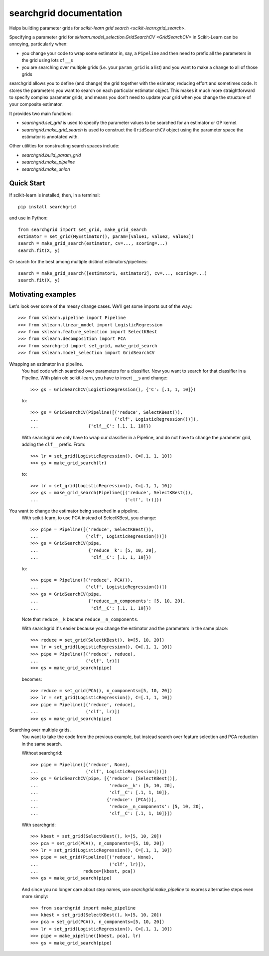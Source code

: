 searchgrid documentation
============================

Helps building parameter grids for `scikit-learn grid search
<scikit-learn:grid_search>`.

|version| |licence| |py-versions|

|issues| |build| |docs| |coverage|

Specifying a parameter grid for `sklearn.model_selection.GridSearchCV <GridSearchCV>` in
Scikit-Learn can be annoying, particularly when:

-  you change your code to wrap some estimator in, say, a ``Pipeline``
   and then need to prefix all the parameters in the grid using lots of
   ``__``\ s
-  you are searching over multiple grids (i.e. your ``param_grid`` is a
   list) and you want to make a change to all of those grids

searchgrid allows you to define (and change) the grid together with the
esimator, reducing effort and sometimes code.
It stores the parameters you want to search on each particular estimator
object. This makes it much more straightforward to
specify complex parameter grids, and means you don't need to update your
grid when you change the structure of your composite estimator.

It provides two main functions:

-  `searchgrid.set_grid` is used to specify the parameter values to be
   searched for an estimator or GP kernel.
-  `searchgrid.make_grid_search` is used to construct the
   ``GridSearchCV`` object using the parameter space the estimator is annotated
   with.

Other utilities for constructing search spaces include:

- `searchgrid.build_param_grid`
- `searchgrid.make_pipeline`
- `searchgrid.make_union`

Quick Start
...........

If scikit-learn is installed, then, in a terminal::

    pip install searchgrid

and use in Python::

    from searchgrid import set_grid, make_grid_search
    estimator = set_grid(MyEstimator(), param=[value1, value2, value3])
    search = make_grid_search(estimator, cv=..., scoring=...)
    search.fit(X, y)

Or search for the best among multiple distinct estimators/pipelines::

    search = make_grid_search([estimator1, estimator2], cv=..., scoring=...)
    search.fit(X, y)

Motivating examples
...................

Let's look over some of the messy change cases. We'll get some imports out of
the way.::

    >>> from sklearn.pipeline import Pipeline
    >>> from sklearn.linear_model import LogisticRegression
    >>> from sklearn.feature_selection import SelectKBest
    >>> from sklearn.decomposition import PCA
    >>> from searchgrid import set_grid, make_grid_search
    >>> from sklearn.model_selection import GridSearchCV

Wrapping an estimator in a pipeline.
    You had code which searched over parameters for a classifier.
    Now you want to search for that classifier in a Pipeline.
    With plain old scikit-learn, you have to insert ``__``\ s and change::

        >>> gs = GridSearchCV(LogisticRegression(), {'C': [.1, 1, 10]})

    to::

        >>> gs = GridSearchCV(Pipeline([('reduce', SelectKBest()),
        ...                             ('clf', LogisticRegression())]),
        ...                   {'clf__C': [.1, 1, 10]})

    With searchgrid we only have to wrap our classifier in a Pipeline, and
    do not have to change the parameter grid, adding the ``clf__`` prefix. From::

        >>> lr = set_grid(LogisticRegression(), C=[.1, 1, 10])
        >>> gs = make_grid_search(lr)

    to::

        >>> lr = set_grid(LogisticRegression(), C=[.1, 1, 10])
        >>> gs = make_grid_search(Pipeline([('reduce', SelectKBest()),
        ...                                 ('clf', lr)]))


You want to change the estimator being searched in a pipeline.
    With scikit-learn, to use PCA instead of SelectKBest, you change::

        >>> pipe = Pipeline([('reduce', SelectKBest()),
        ...                  ('clf', LogisticRegression())])
        >>> gs = GridSearchCV(pipe,
        ...                   {'reduce__k': [5, 10, 20],
        ...                    'clf__C': [.1, 1, 10]})

    to::

        >>> pipe = Pipeline([('reduce', PCA()),
        ...                  ('clf', LogisticRegression())])
        >>> gs = GridSearchCV(pipe,
        ...                   {'reduce__n_components': [5, 10, 20],
        ...                    'clf__C': [.1, 1, 10]})

    Note that ``reduce__k`` became ``reduce__n_components``.

    With searchgrid it's easier because you change the estimator and the
    parameters in the same place::

        >>> reduce = set_grid(SelectKBest(), k=[5, 10, 20])
        >>> lr = set_grid(LogisticRegression(), C=[.1, 1, 10])
        >>> pipe = Pipeline([('reduce', reduce),
        ...                  ('clf', lr)])
        >>> gs = make_grid_search(pipe)

    becomes::

        >>> reduce = set_grid(PCA(), n_components=[5, 10, 20])
        >>> lr = set_grid(LogisticRegression(), C=[.1, 1, 10])
        >>> pipe = Pipeline([('reduce', reduce),
        ...                  ('clf', lr)])
        >>> gs = make_grid_search(pipe)

Searching over multiple grids.
    You want to take the code from the previous example, but instead search
    over feature selection and PCA reduction in the same search.

    Without searchgrid::

        >>> pipe = Pipeline([('reduce', None),
        ...                  ('clf', LogisticRegression())])
        >>> gs = GridSearchCV(pipe, [{'reduce': [SelectKBest()],
        ...                           'reduce__k': [5, 10, 20],
        ...                           'clf__C': [.1, 1, 10]},
        ...                          {'reduce': [PCA()],
        ...                           'reduce__n_components': [5, 10, 20],
        ...                           'clf__C': [.1, 1, 10]}])

    With searchgrid::

        >>> kbest = set_grid(SelectKBest(), k=[5, 10, 20])
        >>> pca = set_grid(PCA(), n_components=[5, 10, 20])
        >>> lr = set_grid(LogisticRegression(), C=[.1, 1, 10])
        >>> pipe = set_grid(Pipeline([('reduce', None),
        ...                           ('clf', lr)]),
        ...                 reduce=[kbest, pca])
        >>> gs = make_grid_search(pipe)

    And since you no longer care about step names, use
    `searchgrid.make_pipeline` to express alternative steps even more simply::

        >>> from searchgrid import make_pipeline
        >>> kbest = set_grid(SelectKBest(), k=[5, 10, 20])
        >>> pca = set_grid(PCA(), n_components=[5, 10, 20])
        >>> lr = set_grid(LogisticRegression(), C=[.1, 1, 10])
        >>> pipe = make_pipeline([kbest, pca], lr)
        >>> gs = make_grid_search(pipe)

.. |py-versions| image:: https://img.shields.io/pypi/pyversions/searchgrid.svg
    :alt: Python versions supported

.. |version| image:: https://badge.fury.io/py/searchgrid.svg
    :alt: Latest version on PyPi
    :target: https://badge.fury.io/py/searchgrid

.. |build| image:: https://travis-ci.org/jnothman/searchgrid.svg?branch=master
    :alt: Travis CI build status
    :scale: 100%
    :target: https://travis-ci.org/jnothman/searchgrid

.. |issues| image:: https://img.shields.io/github/issues/jnothman/searchgrid.svg
    :alt: Issue tracker
    :target: https://github.com/jnothman/searchgrid

.. |coverage| image:: https://coveralls.io/repos/github/jnothman/searchgrid/badge.svg
    :alt: Test coverage
    :target: https://coveralls.io/github/jnothman/searchgrid

.. |docs| image:: https://readthedocs.org/projects/searchgrid/badge/?version=latest
     :alt: Documentation Status
     :scale: 100%
     :target: https://searchgrid.readthedocs.io/en/latest/?badge=latest

.. |licence| image:: https://img.shields.io/badge/Licence-BSD-blue.svg
     :target: https://opensource.org/licenses/BSD-3-Clause
